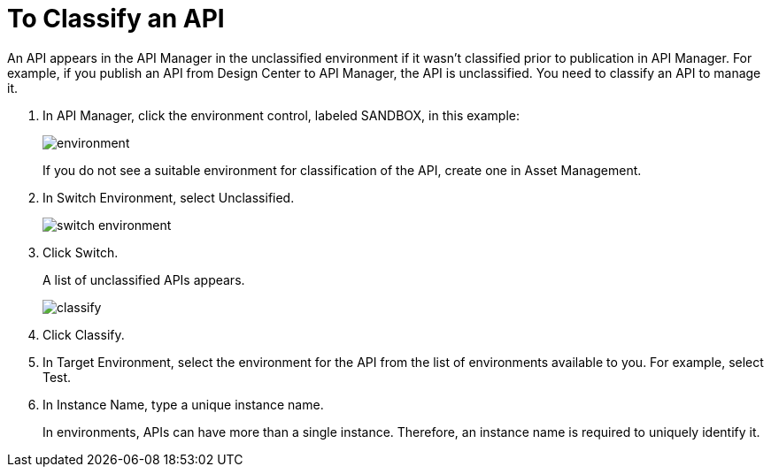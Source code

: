 = To Classify an API

An API appears in the API Manager in the unclassified environment if it wasn't classified prior to publication in API Manager. For example, if you publish an API from Design Center to API Manager, the API is unclassified. You need to classify an API to manage it.

. In API Manager, click the environment control, labeled SANDBOX, in this example:
+
image::environment.png[]
+
If you do not see a suitable environment for classification of the API, create one in Asset Management.
. In Switch Environment, select Unclassified.
+
image::switch-environment.png[]
+
. Click Switch.
+
A list of unclassified APIs appears.
+
image::classify.png[]
+
. Click Classify.
. In Target Environment, select the environment for the API from the list of environments available to you. For example, select Test.
. In Instance Name, type a unique instance name.
+
In environments, APIs can have more than a single instance. Therefore, an instance name is required to uniquely identify it.